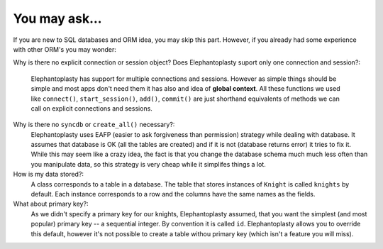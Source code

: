 -----------------------------------------
You may ask...
-----------------------------------------

If you are new to SQL databases and ORM idea, you may skip this part. However,
if you already had some experience with other ORM's you may wonder:

Why is there no explicit connection or session object? Does Elephantoplasty
suport only one connection and session?:
    Elephantoplasty has support for multiple connections and sessions. However
    as simple things should be simple and most apps don't need them it has also
    and idea of **global context**. All these functions we used like
    ``connect()``, ``start_session()``, ``add()``, ``commit()`` are just
    shorthand equivalents of methods we can call on explicit connections and
    sessions.

Why is there no ``syncdb`` or ``create_all()`` necessary?:
    Elephantoplasty uses EAFP (easier to ask forgiveness than permission)
    strategy while dealing with database. It assumes that database is OK (all
    the tables are created) and if it is not (database returns error) it tries
    to fix it. While this may seem like a crazy idea, the fact is that you
    change the database schema much much less often than you manipulate data, so
    this strategy is very cheap while it simplifes things a lot.

How is my data stored?:
    A class corresponds to a table in a database. The table that stores
    instances of ``Knight`` is called ``knights`` by default. Each instance
    corresponds to a row and the columns have the same names as the fields.
    
What about primary key?:
    As we didn't specify a primary key for our knights, Elephantoplasty assumed,
    that you want the simplest (and most popular) primary key -- a sequential
    integer. By convention it is called ``id``. Elephantoplasty allows you to
    override this default, however it's not possible to create a table withou
    primary key (which isn't a feature you will miss).

